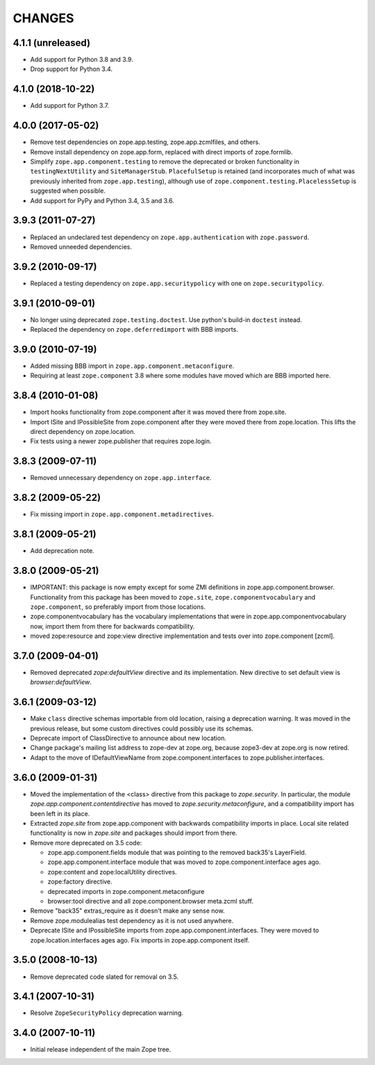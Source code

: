 =======
CHANGES
=======

4.1.1 (unreleased)
------------------

- Add support for Python 3.8 and 3.9.

- Drop support for Python 3.4.


4.1.0 (2018-10-22)
------------------

- Add support for Python 3.7.


4.0.0 (2017-05-02)
------------------

- Remove test dependencies on zope.app.testing, zope.app.zcmlfiles,
  and others.

- Remove install dependency on zope.app.form, replaced with direct
  imports of zope.formlib.

- Simplify ``zope.app.component.testing`` to remove the deprecated or
  broken functionality in ``testingNextUtility`` and
  ``SiteManagerStub``. ``PlacefulSetup`` is retained (and incorporates
  much of what was previously inherited from ``zope.app.testing``),
  although use of ``zope.component.testing.PlacelessSetup`` is
  suggested when possible.

- Add support for PyPy and Python 3.4, 3.5 and 3.6.


3.9.3 (2011-07-27)
------------------

- Replaced an undeclared test dependency on ``zope.app.authentication`` with
  ``zope.password``.

- Removed unneeded dependencies.


3.9.2 (2010-09-17)
------------------

- Replaced a testing dependency on ``zope.app.securitypolicy`` with one on
  ``zope.securitypolicy``.


3.9.1 (2010-09-01)
------------------

- No longer using deprecated ``zope.testing.doctest``. Use python's build-in
  ``doctest`` instead.

- Replaced the dependency on ``zope.deferredimport`` with BBB imports.


3.9.0 (2010-07-19)
------------------

- Added missing BBB import in ``zope.app.component.metaconfigure``.

- Requiring at least ``zope.component`` 3.8 where some modules have
  moved which are BBB imported here.


3.8.4 (2010-01-08)
------------------

- Import hooks functionality from zope.component after it was moved there from
  zope.site.

- Import ISite and IPossibleSite from zope.component after they were moved
  there from zope.location. This lifts the direct dependency on zope.location.

- Fix tests using a newer zope.publisher that requires zope.login.

3.8.3 (2009-07-11)
------------------

- Removed unnecessary dependency on ``zope.app.interface``.


3.8.2 (2009-05-22)
------------------

- Fix missing import in ``zope.app.component.metadirectives``.


3.8.1 (2009-05-21)
------------------

- Add deprecation note.

3.8.0 (2009-05-21)
------------------

- IMPORTANT: this package is now empty except for some ZMI definitions
  in zope.app.component.browser. Functionality from this package has
  been moved to ``zope.site``, ``zope.componentvocabulary`` and
  ``zope.component``, so preferably import from those locations.

- zope.componentvocabulary has the vocabulary implementations that
  were in zope.app.componentvocabulary now, import them from there for
  backwards compatibility.

- moved zope:resource and zope:view directive implementation and tests
  over into zope.component [zcml].

3.7.0 (2009-04-01)
------------------

- Removed deprecated `zope:defaultView` directive and its
  implementation.  New directive to set default view is
  `browser:defaultView`.

3.6.1 (2009-03-12)
------------------

- Make ``class`` directive schemas importable from old location,
  raising a deprecation warning. It was moved in the previous release,
  but some custom directives could possibly use its schemas.

- Deprecate import of ClassDirective to announce about new location.

- Change package's mailing list address to zope-dev at zope.org,
  because zope3-dev at zope.org is now retired.

- Adapt to the move of IDefaultViewName from zope.component.interfaces
  to zope.publisher.interfaces.

3.6.0 (2009-01-31)
------------------

- Moved the implementation of the <class> directive from this package to
  `zope.security`.  In particular, the module
  `zope.app.component.contentdirective` has moved to
  `zope.security.metaconfigure`, and a compatibility import has been
  left in its place.

- Extracted `zope.site` from zope.app.component with backwards
  compatibility imports in place. Local site related functionality
  is now in `zope.site` and packages should import from there.

- Remove more deprecated on 3.5 code:

  * zope.app.component.fields module that was pointing to the
    removed back35's LayerField.
  * zope.app.component.interface module that was moved to
    zope.component.interface ages ago.
  * zope:content and zope:localUtility directives.
  * zope:factory directive.
  * deprecated imports in zope.component.metaconfigure
  * browser:tool directive and all zope.component.browser
    meta.zcml stuff.

- Remove "back35" extras_require as it doesn't make
  any sense now.

- Remove zope.modulealias test dependency as it is
  not used anywhere.

- Deprecate ISite and IPossibleSite imports from
  zope.app.component.interfaces. They were moved
  to zope.location.interfaces ages ago. Fix imports
  in zope.app.component itself.

3.5.0 (2008-10-13)
------------------

- Remove deprecated code slated for removal on 3.5.

3.4.1 (2007-10-31)
------------------

- Resolve ``ZopeSecurityPolicy`` deprecation warning.


3.4.0 (2007-10-11)
------------------

- Initial release independent of the main Zope tree.
